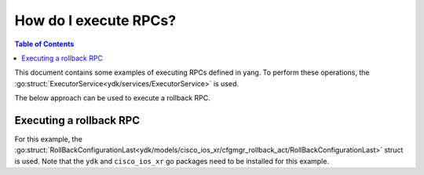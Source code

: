 How do I execute RPCs?
======================

.. contents:: Table of Contents

This document contains some examples of executing RPCs defined in yang. To perform these operations, the :go:struct:`ExecutorService<ydk/services/ExecutorService>` is used.

The below approach can be used to execute a rollback RPC.

Executing a rollback RPC
------------------------

For this example, the :go:struct:`RollBackConfigurationLast<ydk/models/cisco_ios_xr/cfgmgr_rollback_act/RollBackConfigurationLast>` struct is used. Note that the ``ydk`` and ``cisco_ios_xr`` go packages need to be installed for this example.


.. code-block:: c
    :linenos:

    package main

    // Import the rollback module, executor service, and netconf provider
    import (
        "fmt"
        "github.com/CiscoDevNet/ydk-go/ydk/models/cisco_ios_xr/cfgmgr_rollback_act"
        "github.com/CiscoDevNet/ydk-go/ydk/providers"
        "github.com/CiscoDevNet/ydk-go/ydk/services"
    )

    // execute main program
    func main() {
        // Create object
        rollBackConfigTo := cfgmgr_rollback_act.RollBackConfigurationLast{}

        // Force roll back for the five most recent changes
        rollBackConfigTo.Input.Comment = "Forced programmatic rollback"
        rollBackConfigTo.Input.Count = 5
        rollBackConfigTo.Input.Force = true
        rollBackConfigTo.Input.Label = "PRB-005"

        // Create the executor service
        executor := services.ExecutorService{}

        // Create a NetconfServiceProvider instance to connect to the device
        provider := providers.NetconfServiceProvider{
            Address: "10.0.0.1",
            Username: "test",
            Password: "test",
            Port: 830,
            Protocol: "ssh"}
        provider.Connect()

        // Execute RPC on NETCONF device
        executor.ExecuteRpc(&provider, &rollBackConfigTo)
    }
